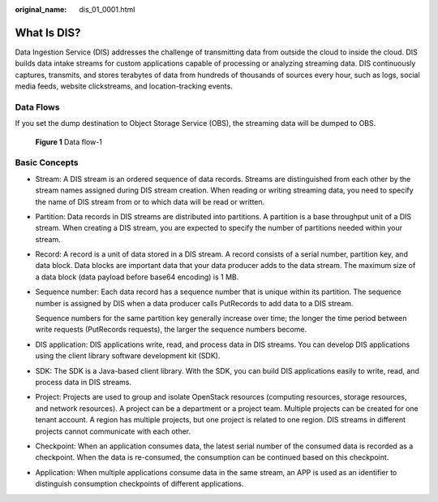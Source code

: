 :original_name: dis_01_0001.html

.. _dis_01_0001:

What Is DIS?
============

Data Ingestion Service (DIS) addresses the challenge of transmitting data from outside the cloud to inside the cloud. DIS builds data intake streams for custom applications capable of processing or analyzing streaming data. DIS continuously captures, transmits, and stores terabytes of data from hundreds of thousands of sources every hour, such as logs, social media feeds, website clickstreams, and location-tracking events.

Data Flows
----------

If you set the dump destination to Object Storage Service (OBS), the streaming data will be dumped to OBS.


.. figure:: /_static/images/en-us_image_0164044795.png
   :alt: **Figure 1** Data flow-1

   **Figure 1** Data flow-1

Basic Concepts
--------------

-  Stream: A DIS stream is an ordered sequence of data records. Streams are distinguished from each other by the stream names assigned during DIS stream creation. When reading or writing streaming data, you need to specify the name of DIS stream from or to which data will be read or written.

-  Partition: Data records in DIS streams are distributed into partitions. A partition is a base throughput unit of a DIS stream. When creating a DIS stream, you are expected to specify the number of partitions needed within your stream.

-  Record: A record is a unit of data stored in a DIS stream. A record consists of a serial number, partition key, and data block. Data blocks are important data that your data producer adds to the data stream. The maximum size of a data block (data payload before base64 encoding) is 1 MB.

-  Sequence number: Each data record has a sequence number that is unique within its partition. The sequence number is assigned by DIS when a data producer calls PutRecords to add data to a DIS stream.

   Sequence numbers for the same partition key generally increase over time; the longer the time period between write requests (PutRecords requests), the larger the sequence numbers become.

-  DIS application: DIS applications write, read, and process data in DIS streams. You can develop DIS applications using the client library software development kit (SDK).

-  SDK: The SDK is a Java-based client library. With the SDK, you can build DIS applications easily to write, read, and process data in DIS streams.

-  Project: Projects are used to group and isolate OpenStack resources (computing resources, storage resources, and network resources). A project can be a department or a project team. Multiple projects can be created for one tenant account. A region has multiple projects, but one project is related to one region. DIS streams in different projects cannot communicate with each other.

-  Checkpoint: When an application consumes data, the latest serial number of the consumed data is recorded as a checkpoint. When the data is re-consumed, the consumption can be continued based on this checkpoint.

-  Application: When multiple applications consume data in the same stream, an APP is used as an identifier to distinguish consumption checkpoints of different applications.
